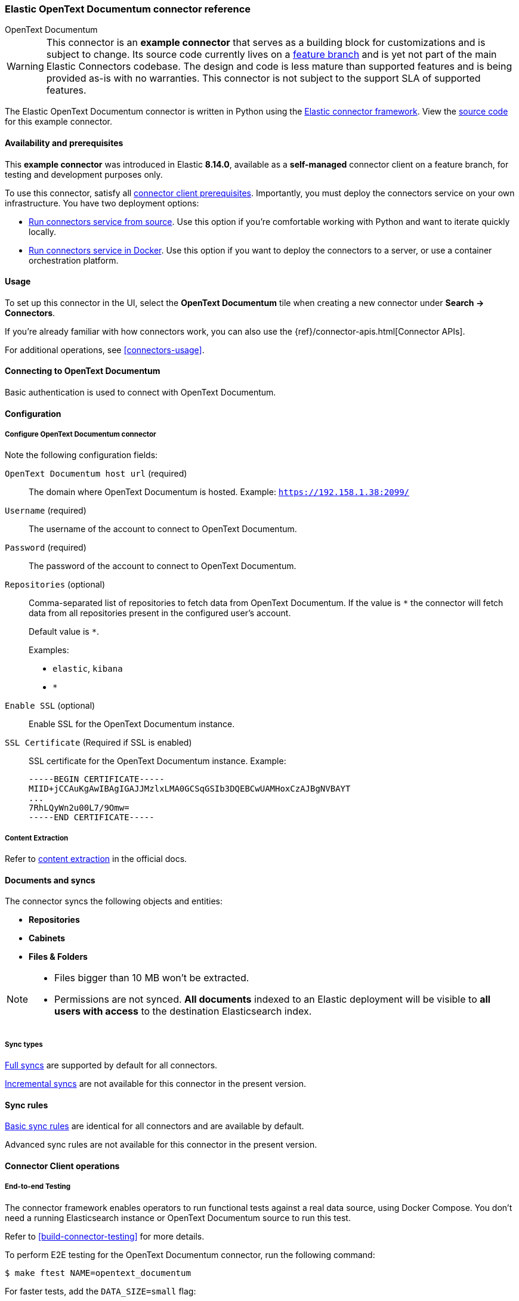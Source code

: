 [#connectors-opentext]
=== Elastic OpenText Documentum connector reference
++++
<titleabbrev>OpenText Documentum</titleabbrev>
++++

// Attributes used in this file
:service-name: OpenText Documentum
:service-name-stub: opentext_documentum

[WARNING]
====
This connector is an *example connector* that serves as a building block for customizations and is subject to change.
Its source code currently lives on a https://github.com/elastic/connectors/blob/opentext-connector-backup/connectors/sources/opentext_documentum.py[feature branch] and is yet not part of the main Elastic Connectors codebase.
The design and code is less mature than supported features and is being provided as-is with no warranties. 
This connector is not subject to the support SLA of supported features.
====

The Elastic OpenText Documentum connector is written in Python using the https://github.com/elastic/connectors/tree/main?tab=readme-ov-file#connector-framework[Elastic connector framework]. View the https://github.com/elastic/connectors/blob/opentext-connector-backup/connectors/sources/opentext_documentum.py[source code] for this example connector.

[discrete#connectors-opentext-documentum-connector-availability-and-prerequisites]
==== Availability and prerequisites

This *example connector* was introduced in Elastic *8.14.0*, available as a *self-managed* connector client on a feature branch, for testing and development purposes only.

To use this connector, satisfy all <<build-connector, connector client prerequisites>>.
Importantly, you must deploy the connectors service on your own infrastructure.
You have two deployment options:

* <<connectors-run-from-source, Run connectors service from source>>. Use this option if you're comfortable working with Python and want to iterate quickly locally.
* <<connectors-run-from-docker, Run connectors service in Docker>>. Use this option if you want to deploy the connectors to a server, or use a container orchestration platform.

[discrete#connectors-opentext-documentum-connector-usage]
==== Usage

To set up this connector in the UI, select the *OpenText Documentum* tile when creating a new connector under *Search -> Connectors*.

If you're already familiar with how connectors work, you can also use the {ref}/connector-apis.html[Connector APIs].

For additional operations, see <<connectors-usage>>.

[discrete#connectors-opentext-documentum-connector-connecting-to-opentext-documentum]
==== Connecting to OpenText Documentum

Basic authentication is used to connect with OpenText Documentum.

[discrete#connectors-opentext-documentum-connector-configuration]
==== Configuration

[discrete#connectors-opentext-documentum-connector-configure-opentext-documentum-connector]
===== Configure OpenText Documentum connector

Note the following configuration fields:

`OpenText Documentum host url` (required)::
The domain where OpenText Documentum is hosted.
Example: `https://192.158.1.38:2099/`

`Username` (required)::
The username of the account to connect to OpenText Documentum.

`Password` (required)::
The password of the account to connect to OpenText Documentum.

`Repositories` (optional)::
Comma-separated list of repositories to fetch data from OpenText Documentum. If the value is `*` the connector will fetch data from all repositories present in the configured user’s account.
+
Default value is `*`.
+
Examples:
+
* `elastic`, `kibana`
* `*`

`Enable SSL` (optional)::
Enable SSL for the OpenText Documentum instance.

`SSL Certificate` (Required if SSL is enabled)::
SSL certificate for the OpenText Documentum instance.
Example:
+
```
-----BEGIN CERTIFICATE-----
MIID+jCCAuKgAwIBAgIGAJJMzlxLMA0GCSqGSIb3DQEBCwUAMHoxCzAJBgNVBAYT
...
7RhLQyWn2u00L7/9Omw=
-----END CERTIFICATE-----
```

[discrete#connectors-opentext-documentum-connector-content-extraction]
===== Content Extraction

Refer to https://www.elastic.co/guide/en/enterprise-search/current/connectors-content-extraction.html[content extraction] in the official docs.

[discrete#connectors-opentext-documentum-connector-documents-and-syncs]
==== Documents and syncs

The connector syncs the following objects and entities:

* *Repositories*
* *Cabinets*
* *Files & Folders*

[NOTE]
====
* Files bigger than 10 MB won't be extracted.
* Permissions are not synced. *All documents* indexed to an Elastic deployment will be visible to *all users with access* to the destination Elasticsearch index.
====

[discrete#connectors-opentext-documentum-connector-sync-types]
===== Sync types
<<connectors-sync-types-full,Full syncs>> are supported by default for all connectors.

<<connectors-sync-types-incremental,Incremental syncs>> are not available for this connector in the present version.

[discrete#connectors-opentext-documentum-connector-sync-rules]
==== Sync rules

<<sync-rules-basic,Basic sync rules>> are identical for all connectors and are available by default.

Advanced sync rules are not available for this connector in the present version.

[discrete#connectors-opentext-documentum-connector-connector-client-operations]
==== Connector Client operations

[discrete#connectors-opentext-documentum-connector-end-to-end-testing]
===== End-to-end Testing

The connector framework enables operators to run functional tests against a real data source, using Docker Compose.
You don't need a running Elasticsearch instance or OpenText Documentum source to run this test.

Refer to <<build-connector-testing>> for more details.

To perform E2E testing for the OpenText Documentum connector, run the following command:

```shell
$ make ftest NAME=opentext_documentum
```
For faster tests, add the `DATA_SIZE=small` flag:

[source,shell]
----
make ftest NAME=opentext_documentum DATA_SIZE=small
----

By default, `DATA_SIZE=MEDIUM`.


[discrete#connectors-opentext-documentum-connector-known-issues]
==== Known issues

* There are no known issues for this connector. Refer to <<connectors-known-issues>> for a list of known issues for all connectors.

[discrete#connectors-opentext-documentum-connector-troubleshooting]
==== Troubleshooting

See <<connectors-troubleshooting>>.

[discrete#connectors-opentext-documentum-connector-security]
==== Security

See <<connectors-security>>.
